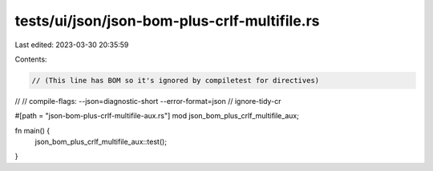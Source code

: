 tests/ui/json/json-bom-plus-crlf-multifile.rs
=============================================

Last edited: 2023-03-30 20:35:59

Contents:

.. code-block:: rs

    ﻿// (This line has BOM so it's ignored by compiletest for directives)
//
// compile-flags: --json=diagnostic-short --error-format=json
// ignore-tidy-cr

#[path = "json-bom-plus-crlf-multifile-aux.rs"]
mod json_bom_plus_crlf_multifile_aux;

fn main() {
    json_bom_plus_crlf_multifile_aux::test();
}


